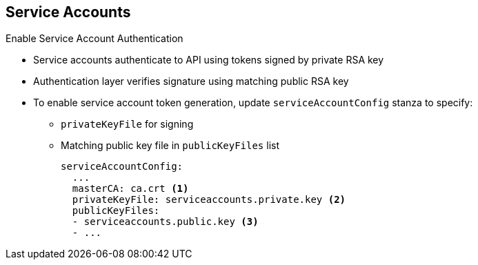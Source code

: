 == Service Accounts
:noaudio:

.Enable Service Account Authentication

* Service accounts authenticate to API using tokens signed by private RSA key
* Authentication layer verifies signature using matching public RSA key

* To enable service account token generation, update `serviceAccountConfig` stanza to specify:
** `privateKeyFile` for signing
** Matching public key file in `publicKeyFiles` list
+
----
serviceAccountConfig:
  ...
  masterCA: ca.crt <1>
  privateKeyFile: serviceaccounts.private.key <2>
  publicKeyFiles:
  - serviceaccounts.public.key <3>
  - ...
----

ifdef::showscript[]

=== Transcript

Service accounts authenticate to the API using tokens signed by a private RSA key.
The authentication layer verifies the signature using a matching public RSA key.

To enable service account token generation, update the master configuration file's `serviceAccountConfig` stanza to specify a `privateKeyFile` for signing, and  a matching public key file in the `publicKeyFiles` list.

Note the following in the example shown here:

. This is the CA file used to validate the API server's serving certificate
. This is the private RSA key file for token signing.
. These are the public RSA key files for token verification. If the code provides private key files, then you use the public key component. You can specify multiple public key files, and a token will be accepted if one of the public keys can validate it. This allows you to rotate the signing key, while still accepting tokens generated by the previous signer.


endif::showscript[]

